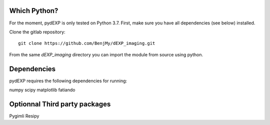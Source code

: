 Which Python?
-------------

For the moment, pydEXP is only tested on Python 3.7. First, make sure you have all dependencies (see below) installed. 

.. To install the latest version from Github, .. 	pip install https://github.com/fatiando/fatiando/archive/master.zip

Clone the gitlab repository::

    git clone https://github.com/BenjMy/dEXP_imaging.git

From the same `dEXP_imaging` directory you can import the module from source using python. 


Dependencies
------------

pydEXP requires the following dependencies for running:

numpy
scipy
matplotlib
fatiando


Optionnal Third party packages
------------------------------

Pygimli
Resipy

.. Testing the install
.. -------------------
